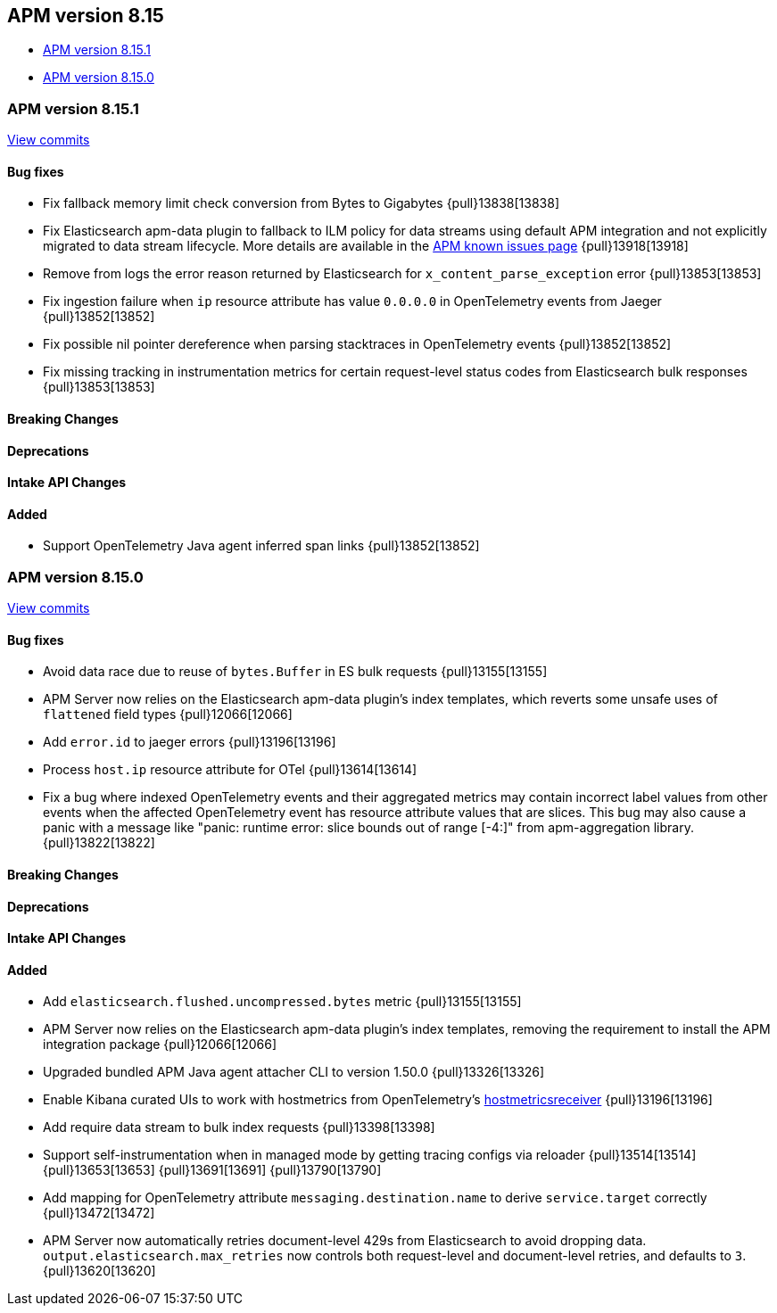 [[apm-release-notes-8.15]]
== APM version 8.15

* <<apm-release-notes-8.15.1>>
* <<apm-release-notes-8.15.0>>

[float]
[[apm-release-notes-8.15.1]]
=== APM version 8.15.1

https://github.com/elastic/apm-server/compare/v8.15.0\...v8.15.1[View commits]

[float]
==== Bug fixes

- Fix fallback memory limit check conversion from Bytes to Gigabytes {pull}13838[13838]
- Fix Elasticsearch apm-data plugin to fallback to ILM policy for data streams using default APM integration and not explicitly migrated to data stream lifecycle. More details are available in the https://www.elastic.co/guide/en/observability/current/apm-known-issues.html[APM known issues page] {pull}13918[13918]
- Remove from logs the error reason returned by Elasticsearch for `x_content_parse_exception` error {pull}13853[13853]
- Fix ingestion failure when `ip` resource attribute has value `0.0.0.0` in OpenTelemetry events from Jaeger {pull}13852[13852]
- Fix possible nil pointer dereference when parsing stacktraces in OpenTelemetry events {pull}13852[13852]
- Fix missing tracking in instrumentation metrics for certain request-level status codes from Elasticsearch bulk responses {pull}13853[13853]

[float]
==== Breaking Changes

[float]
==== Deprecations

[float]
==== Intake API Changes

[float]
==== Added

- Support OpenTelemetry Java agent inferred span links {pull}13852[13852]

[float]
[[apm-release-notes-8.15.0]]
=== APM version 8.15.0

https://github.com/elastic/apm-server/compare/v8.14.3\...v8.15.0[View commits]

[float]
==== Bug fixes

- Avoid data race due to reuse of `bytes.Buffer` in ES bulk requests {pull}13155[13155]
- APM Server now relies on the Elasticsearch apm-data plugin's index templates, which reverts some unsafe uses of `flattened` field types {pull}12066[12066]
- Add `error.id` to jaeger errors {pull}13196[13196]
- Process `host.ip` resource attribute for OTel {pull}13614[13614]
- Fix a bug where indexed OpenTelemetry events and their aggregated metrics may contain incorrect label values from other events when the affected OpenTelemetry event has resource attribute values that are slices. This bug may also cause a panic with a message like "panic: runtime error: slice bounds out of range [-4:]" from apm-aggregation library. {pull}13822[13822]

[float]
==== Breaking Changes

[float]
==== Deprecations

[float]
==== Intake API Changes

[float]
==== Added

- Add `elasticsearch.flushed.uncompressed.bytes` metric {pull}13155[13155]
- APM Server now relies on the Elasticsearch apm-data plugin's index templates, removing the requirement to install the APM integration package {pull}12066[12066]
- Upgraded bundled APM Java agent attacher CLI to version 1.50.0 {pull}13326[13326]
- Enable Kibana curated UIs to work with hostmetrics from OpenTelemetry's https://pkg.go.dev/go.opentelemetry.io/collector/receiver/hostmetricsreceiver[hostmetricsreceiver] {pull}13196[13196]
- Add require data stream to bulk index requests {pull}13398[13398]
- Support self-instrumentation when in managed mode by getting tracing configs via reloader {pull}13514[13514] {pull}13653[13653] {pull}13691[13691] {pull}13790[13790]
- Add mapping for OpenTelemetry attribute `messaging.destination.name` to derive `service.target` correctly {pull}13472[13472]
- APM Server now automatically retries document-level 429s from Elasticsearch to avoid dropping data. `output.elasticsearch.max_retries` now controls both request-level and document-level retries, and defaults to `3`. {pull}13620[13620]
